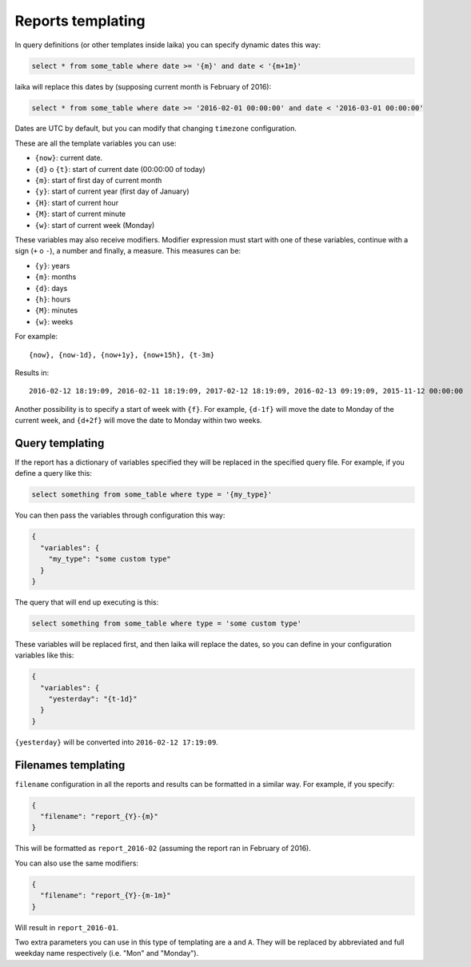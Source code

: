 

Reports templating
------------------

In query definitions (or other templates inside laika) you can specify
dynamic dates this way:

.. code:: sql

    select * from some_table where date >= '{m}' and date < '{m+1m}'

laika will replace this dates by (supposing current month is February of
2016):

.. code:: sql

    select * from some_table where date >= '2016-02-01 00:00:00' and date < '2016-03-01 00:00:00'

Dates are UTC by default, but you can modify that changing ``timezone``
configuration.

These are all the template variables you can use:

-  ``{now}``: current date.
-  ``{d}`` o ``{t}``: start of current date (00:00:00 of today)
-  ``{m}``: start of first day of current month
-  ``{y}``: start of current year (first day of January)
-  ``{H}``: start of current hour
-  ``{M}``: start of current minute
-  ``{w}``: start of current week (Monday)

These variables may also receive modifiers. Modifier expression must
start with one of these variables, continue with a sign (``+`` o ``-``),
a number and finally, a measure. This measures can be:

-  ``{y}``: years
-  ``{m}``: months
-  ``{d}``: days
-  ``{h}``: hours
-  ``{M}``: minutes
-  ``{w}``: weeks

For example:

::

    {now}, {now-1d}, {now+1y}, {now+15h}, {t-3m}

Results in:

::

    2016-02-12 18:19:09, 2016-02-11 18:19:09, 2017-02-12 18:19:09, 2016-02-13 09:19:09, 2015-11-12 00:00:00

Another possibility is to specify a start of week with ``{f}``. For
example, ``{d-1f}`` will move the date to Monday of the current week,
and ``{d+2f}`` will move the date to Monday within two weeks.

.. _query-templating:

Query templating
~~~~~~~~~~~~~~~~

If the report has a dictionary of variables specified they will be
replaced in the specified query file. For example, if you define a query
like this:

.. code:: sql

    select something from some_table where type = '{my_type}'

You can then pass the variables through configuration this way:

.. code:: json

    {
      "variables": {
        "my_type": "some custom type"
      }
    }

The query that will end up executing is this:

.. code:: sql

    select something from some_table where type = 'some custom type'

These variables will be replaced first, and then laika will replace the
dates, so you can define in your configuration variables like this:

.. code:: json

    {
      "variables": {
        "yesterday": "{t-1d}"
      }
    }

``{yesterday}`` will be converted into ``2016-02-12 17:19:09``.

.. _filenames-templating:

Filenames templating
~~~~~~~~~~~~~~~~~~~~

``filename`` configuration in all the reports and results can be
formatted in a similar way. For example, if you specify:

.. code:: json

    {
      "filename": "report_{Y}-{m}"
    }

This will be formatted as ``report_2016-02`` (assuming the report ran in
February of 2016).

You can also use the same modifiers:

.. code:: json

    {
      "filename": "report_{Y}-{m-1m}"
    }

Will result in ``report_2016-01``.

Two extra parameters you can use in this type of templating are ``a`` and
``A``. They will be replaced by abbreviated and full weekday name respectively
(i.e. "Mon" and "Monday").
